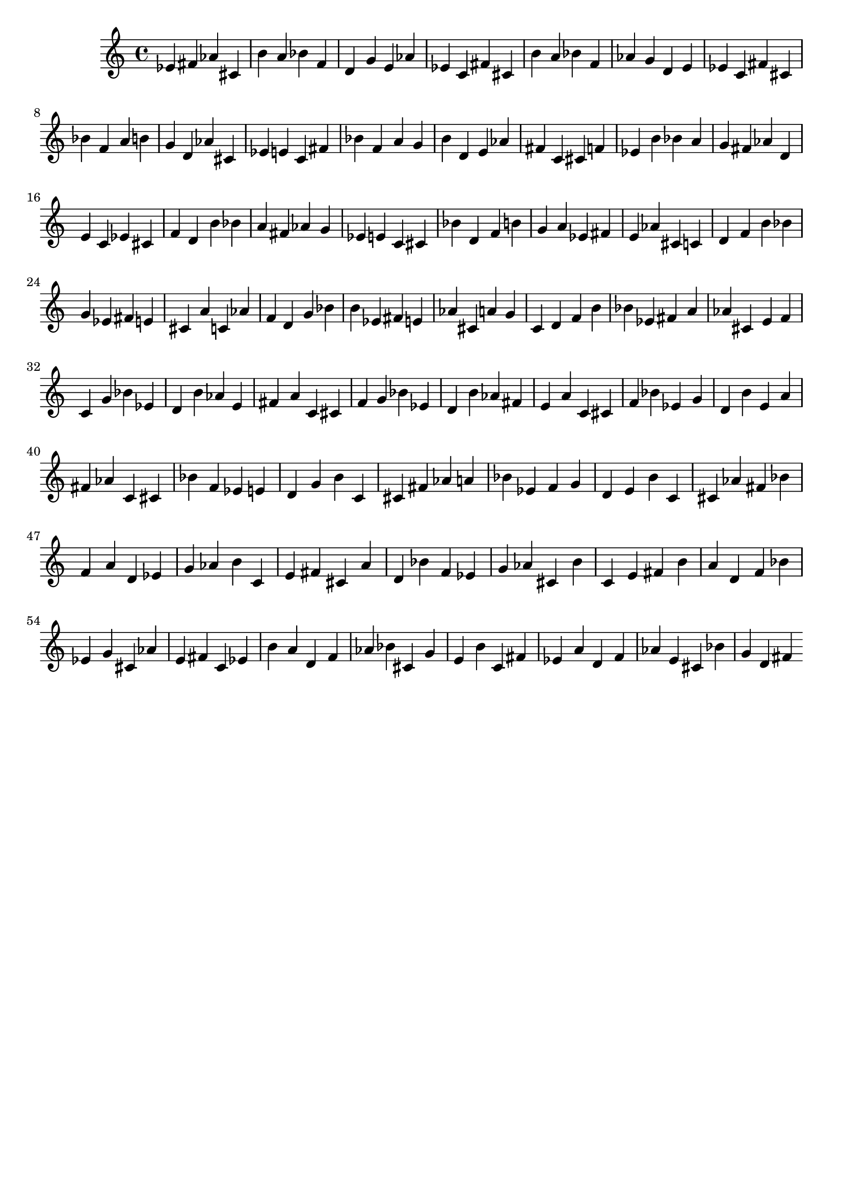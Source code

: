 \version "2.20.0"
\language "english"

\header {
    tagline = ##f
}

\layout {}

\paper {}

\score {
    \new Score
    <<
        \new Staff
        {
            ef'4
            fs'4
            af'4
            cs'4
            b'4
            a'4
            bf'4
            f'4
            d'4
            g'4
            e'4
            af'4
            ef'4
            c'4
            fs'4
            cs'4
            b'4
            a'4
            bf'4
            f'4
            af'4
            g'4
            d'4
            e'4
            ef'4
            c'4
            fs'4
            cs'4
            bf'4
            f'4
            a'4
            b'4
            g'4
            d'4
            af'4
            cs'4
            ef'4
            e'4
            c'4
            fs'4
            bf'4
            f'4
            a'4
            g'4
            b'4
            d'4
            e'4
            af'4
            fs'4
            c'4
            cs'4
            f'4
            ef'4
            b'4
            bf'4
            a'4
            g'4
            fs'4
            af'4
            d'4
            e'4
            c'4
            ef'4
            cs'4
            f'4
            d'4
            b'4
            bf'4
            a'4
            fs'4
            af'4
            g'4
            ef'4
            e'4
            c'4
            cs'4
            bf'4
            d'4
            f'4
            b'4
            g'4
            a'4
            ef'4
            fs'4
            e'4
            af'4
            cs'4
            c'4
            d'4
            f'4
            b'4
            bf'4
            g'4
            ef'4
            fs'4
            e'4
            cs'4
            a'4
            c'4
            af'4
            f'4
            d'4
            g'4
            bf'4
            b'4
            ef'4
            fs'4
            e'4
            af'4
            cs'4
            a'4
            g'4
            c'4
            d'4
            f'4
            b'4
            bf'4
            ef'4
            fs'4
            a'4
            af'4
            cs'4
            e'4
            f'4
            c'4
            g'4
            bf'4
            ef'4
            d'4
            b'4
            af'4
            e'4
            fs'4
            a'4
            c'4
            cs'4
            f'4
            g'4
            bf'4
            ef'4
            d'4
            b'4
            af'4
            fs'4
            e'4
            a'4
            c'4
            cs'4
            f'4
            bf'4
            ef'4
            g'4
            d'4
            b'4
            e'4
            a'4
            fs'4
            af'4
            c'4
            cs'4
            bf'4
            f'4
            ef'4
            e'4
            d'4
            g'4
            b'4
            c'4
            cs'4
            fs'4
            af'4
            a'4
            bf'4
            ef'4
            f'4
            g'4
            d'4
            e'4
            b'4
            c'4
            cs'4
            af'4
            fs'4
            bf'4
            f'4
            a'4
            d'4
            ef'4
            g'4
            af'4
            b'4
            c'4
            e'4
            fs'4
            cs'4
            a'4
            d'4
            bf'4
            f'4
            ef'4
            g'4
            af'4
            cs'4
            b'4
            c'4
            e'4
            fs'4
            b'4
            a'4
            d'4
            f'4
            bf'4
            ef'4
            g'4
            cs'4
            af'4
            e'4
            fs'4
            c'4
            ef'4
            b'4
            a'4
            d'4
            f'4
            af'4
            bf'4
            cs'4
            g'4
            e'4
            b'4
            c'4
            fs'4
            ef'4
            a'4
            d'4
            f'4
            af'4
            e'4
            cs'4
            bf'4
            g'4
            d'4
            fs'4
        }
    >>
}